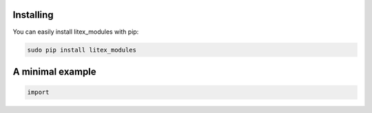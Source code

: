 **********
Installing
**********

You can easily install litex_modules with pip:

.. code-block:: sh

 sudo pip install litex_modules


*****************
A minimal example
*****************

.. code-block:: python

 import

